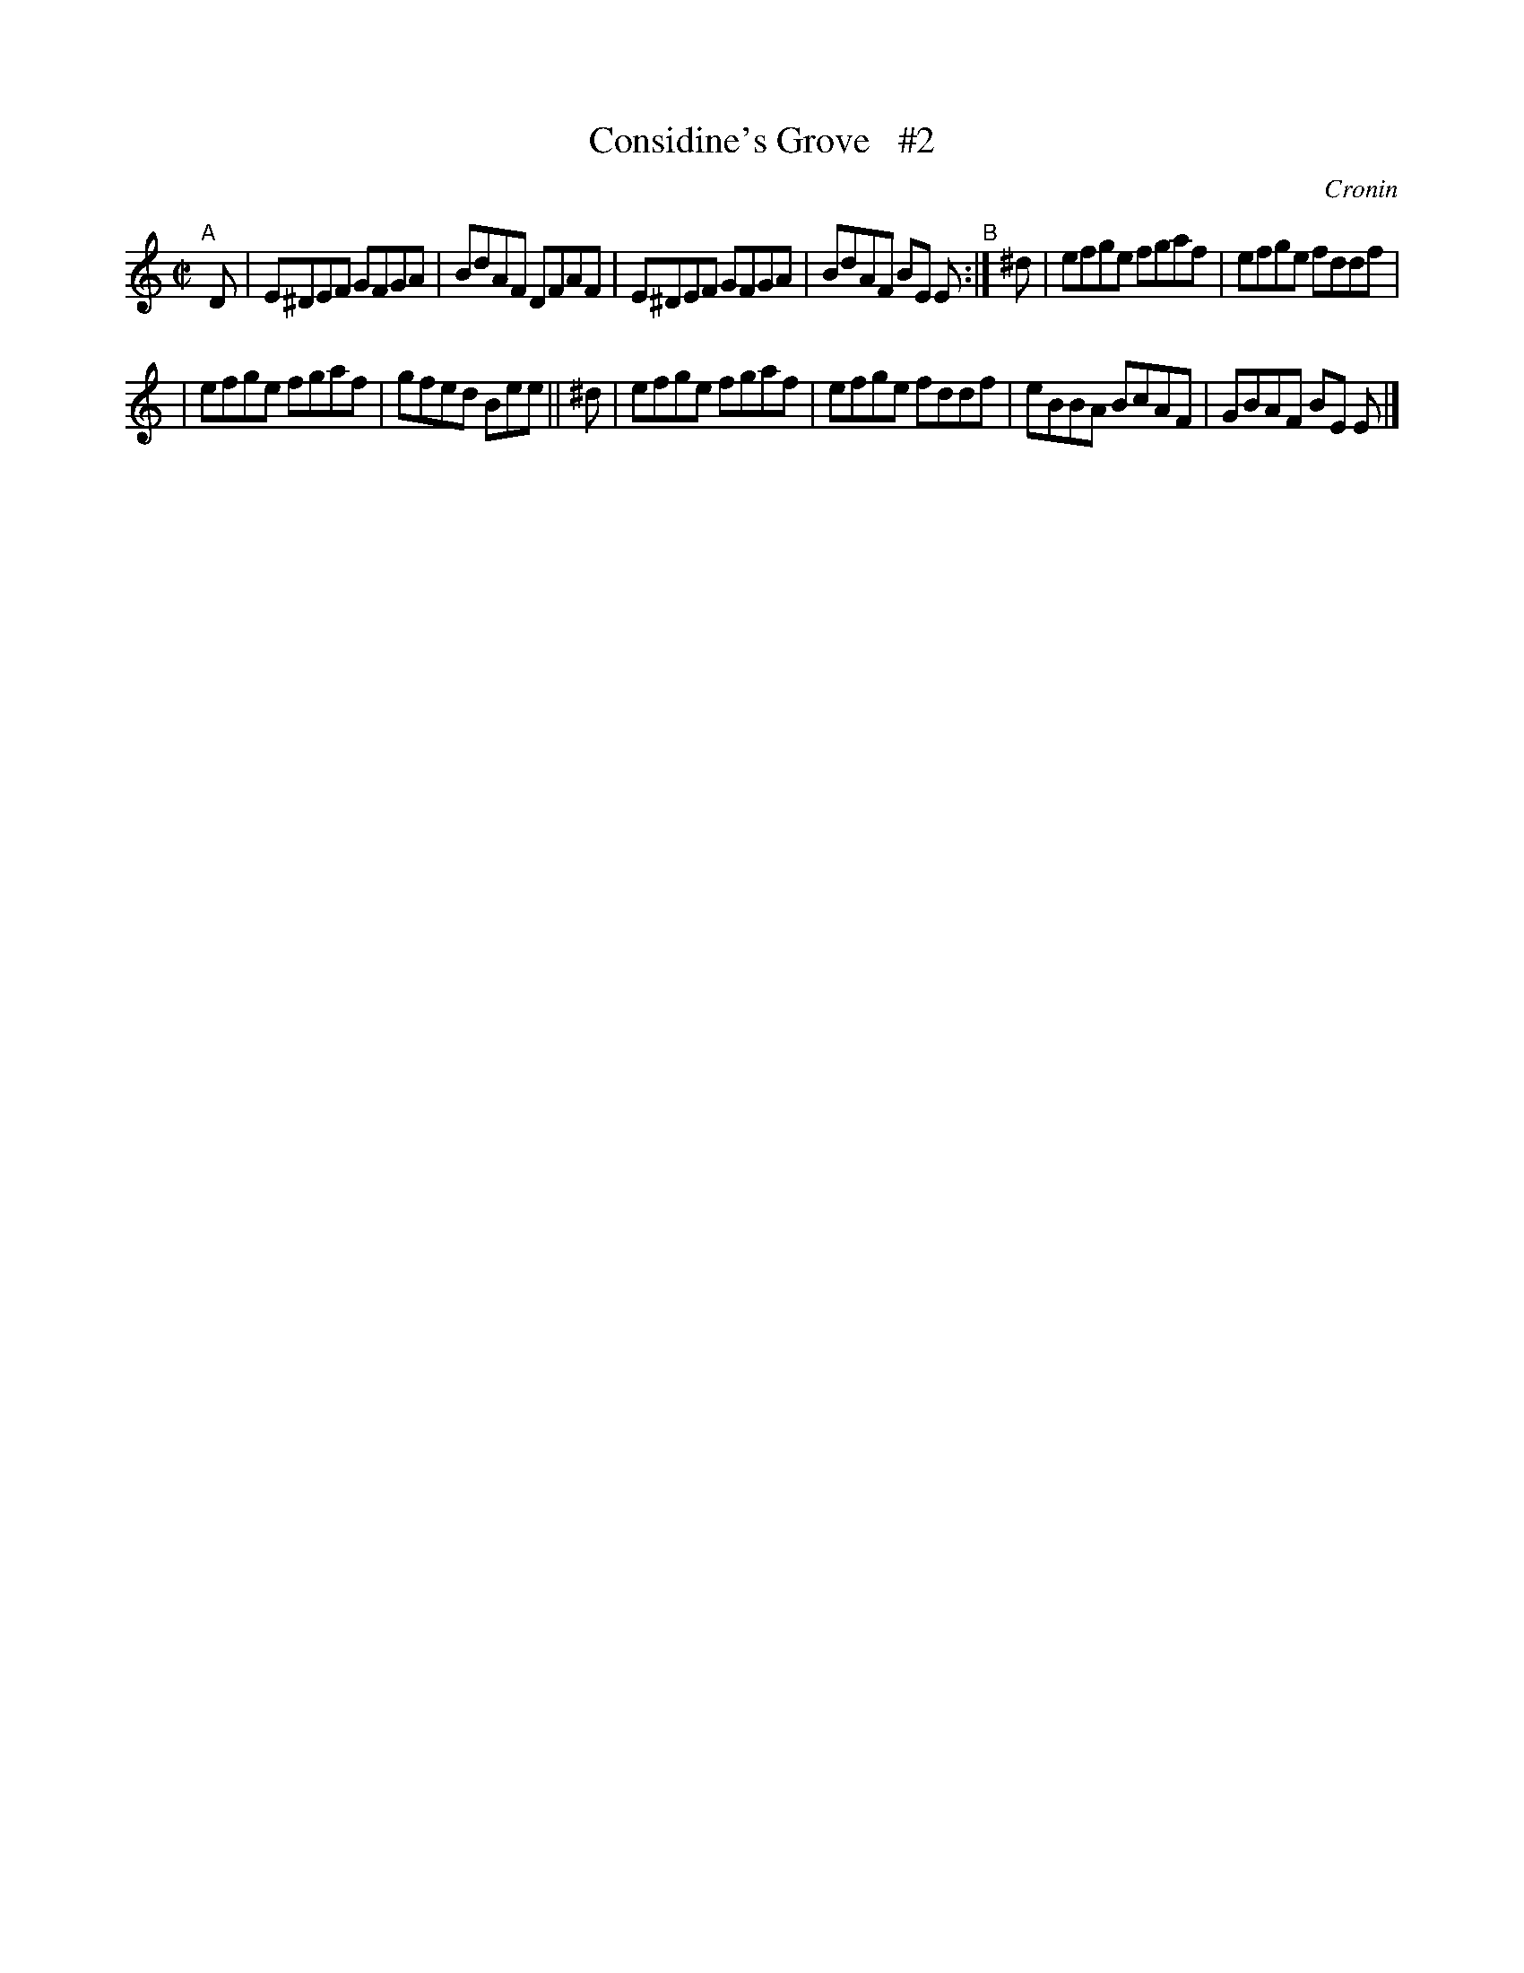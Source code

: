 X: 1423
T: Considine's Grove   #2
O: Cronin
R: reel
%S: s:2 b:12(6+6)
B: O'Neill's 1850 #1423
Z: Bob Safranek, rjs@gsp.org
M: C|
L: 1/8
K: Am
"^A"[|] D \
| E^DEF GFGA | BdAF DFAF | E^DEF GFGA | BdAF BE E "^B":| ^d | efge fgaf | efge fddf |
| efge fgaf | gfed Bee || ^d | efge fgaf | efge fddf | eBBA BcAF | GBAF BE E |]
